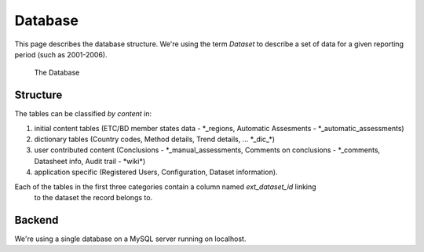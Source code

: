 Database
========

This page describes the database structure. We're using the term *Dataset* to describe
a set of data for a given reporting period (such as 2001-2006).

.. figure:: images/database.png
   :alt: Database structure

   The Database

Structure
---------
The tables can be classified *by content* in:

#. initial content tables (ETC/BD member states data - \*_regions, Automatic Assesments - \*_automatic_assessments)
#. dictionary tables (Country codes, Method details, Trend details, ... \*_dic_\*)
#. user contributed content (Conclusions - \*_manual_assessments, Comments on conclusions - \*_comments, Datasheet info, Audit trail - \*wiki\*)
#. application specific (Registered Users, Configuration, Dataset information).

Each of the tables in the first three categories contain a column named *ext_dataset_id* linking
 to the dataset the record belongs to.

Backend
-------

We're using a single database on a MySQL server running on localhost.


